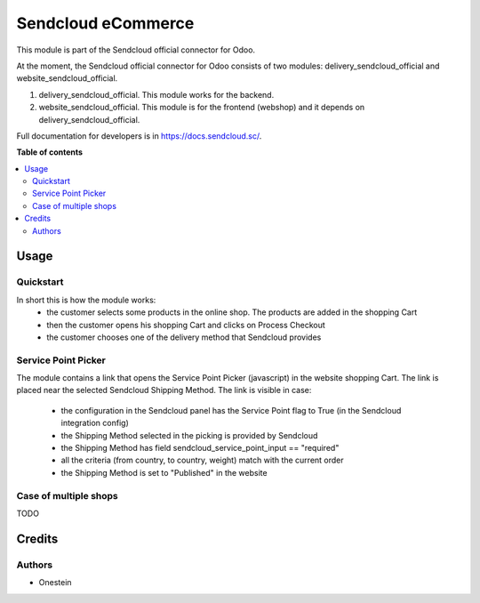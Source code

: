 ===================
Sendcloud eCommerce
===================

.. !!!!!!!!!!!!!!!!!!!!!!!!!!!!!!!!!!!!!!!!!!!!!!!!!!!!
   !! This file is generated by oca-gen-addon-readme !!
   !! changes will be overwritten.                   !!
   !!!!!!!!!!!!!!!!!!!!!!!!!!!!!!!!!!!!!!!!!!!!!!!!!!!!

This module is part of the Sendcloud official connector for Odoo.

At the moment, the Sendcloud official connector for Odoo consists of two modules: delivery_sendcloud_official and website_sendcloud_official.

1) delivery_sendcloud_official. This module works for the backend.
2) website_sendcloud_official. This module is for the frontend (webshop) and it depends on delivery_sendcloud_official.

Full documentation for developers is in https://docs.sendcloud.sc/.

**Table of contents**

.. contents::
   :local:

Usage
=====

Quickstart
~~~~~~~~~~

In short this is how the module works:
 - the customer selects some products in the online shop. The products are added in the shopping Cart
 - then the customer opens his shopping Cart and clicks on Process Checkout
 - the customer chooses one of the delivery method that Sendcloud provides


Service Point Picker
~~~~~~~~~~~~~~~~~~~~

The module contains a link that opens the Service Point Picker (javascript) in the website shopping Cart.
The link is placed near the selected Sendcloud Shipping Method. The link is visible in case:

 - the configuration in the Sendcloud panel has the Service Point flag to True (in the Sendcloud integration config)
 - the Shipping Method selected in the picking is provided by Sendcloud
 - the Shipping Method has field sendcloud_service_point_input == "required"
 - all the criteria (from country, to country, weight) match with the current order
 - the Shipping Method is set to "Published" in the website


Case of multiple shops
~~~~~~~~~~~~~~~~~~~~~~

TODO

Credits
=======

Authors
~~~~~~~

* Onestein
